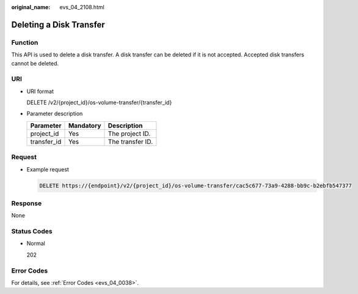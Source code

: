 :original_name: evs_04_2108.html

.. _evs_04_2108:

Deleting a Disk Transfer
========================

Function
--------

This API is used to delete a disk transfer. A disk transfer can be deleted if it is not accepted. Accepted disk transfers cannot be deleted.

URI
---

-  URI format

   DELETE /v2/{project_id}/os-volume-transfer/{transfer_id}

-  Parameter description

   =========== ========= ================
   Parameter   Mandatory Description
   =========== ========= ================
   project_id  Yes       The project ID.
   transfer_id Yes       The transfer ID.
   =========== ========= ================

Request
-------

-  Example request

   .. code-block:: text

      DELETE https://{endpoint}/v2/{project_id}/os-volume-transfer/cac5c677-73a9-4288-bb9c-b2ebfb547377

Response
--------

None

Status Codes
------------

-  Normal

   202

Error Codes
-----------

For details, see :ref:`Error Codes <evs_04_0038>`.
